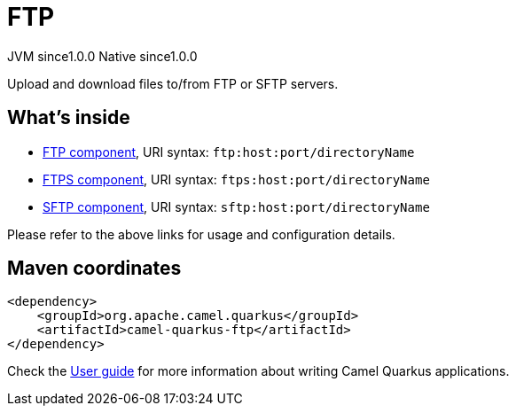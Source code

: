 // Do not edit directly!
// This file was generated by camel-quarkus-maven-plugin:update-extension-doc-page

= FTP
:page-aliases: extensions/ftp.adoc
:cq-artifact-id: camel-quarkus-ftp
:cq-native-supported: true
:cq-status: Stable
:cq-description: Upload and download files to/from FTP or SFTP servers.
:cq-deprecated: false
:cq-jvm-since: 1.0.0
:cq-native-since: 1.0.0

[.badges]
[.badge-key]##JVM since##[.badge-supported]##1.0.0## [.badge-key]##Native since##[.badge-supported]##1.0.0##

Upload and download files to/from FTP or SFTP servers.

== What's inside

* https://camel.apache.org/components/latest/ftp-component.html[FTP component], URI syntax: `ftp:host:port/directoryName`
* https://camel.apache.org/components/latest/ftps-component.html[FTPS component], URI syntax: `ftps:host:port/directoryName`
* https://camel.apache.org/components/latest/sftp-component.html[SFTP component], URI syntax: `sftp:host:port/directoryName`

Please refer to the above links for usage and configuration details.

== Maven coordinates

[source,xml]
----
<dependency>
    <groupId>org.apache.camel.quarkus</groupId>
    <artifactId>camel-quarkus-ftp</artifactId>
</dependency>
----

Check the xref:user-guide/index.adoc[User guide] for more information about writing Camel Quarkus applications.
